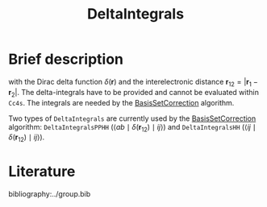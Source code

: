 :PROPERTIES:
:ID: DeltaIntegrals
:END:
#+title: DeltaIntegrals
# #+OPTIONS: toc:nil


* Brief description

\begin{equation}
\langle pq \mid \delta(\mathbf{r}_{12}) \mid rs \rangle = \int \int d\mathbf{r}_1 d\mathbf{r}_2  \phi_p^*(\mathbf{r}_1) \phi_q^*(\mathbf{r}_2) \delta(\mathbf{r}_{12}) \phi_r (\mathbf{r}_1) \phi_s (\mathbf{r}_2)
\end{equation}

with the Dirac delta function $\delta(\mathbf{r})$ and the interelectronic distance
$\mathbf{r}_{12}=|\mathbf{r}_1-\mathbf{r}_2|$. The delta-integrals have to be
provided and cannot be evaluated within =Cc4s=. 
The integrals are needed by the [[id:BasisSetCorrection][BasisSetCorrection]] algorithm.

Two types of =DeltaIntegrals= are currently used by the [[id:BasisSetCorrection][BasisSetCorrection]] algorithm:
=DeltaIntegralsPPHH= ($\langle ab \mid \delta(\mathbf{r}_{12}) \mid ij \rangle$)  and =DeltaIntegralsHH=
($\langle ij \mid \delta(\mathbf{r}_{12}) \mid ij \rangle$).



* Literature
bibliography:../group.bib


